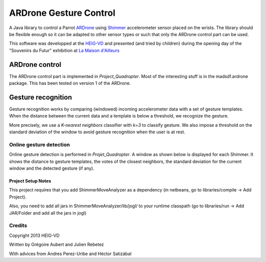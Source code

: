=======================
ARDrone Gesture Control
=======================
A Java library to control a Parrot ARDrone_ using Shimmer_ accelerometer sensor placed on the wrists.
The library should be flexible enough so it can be adapted to other sensor types or such that only the ARDrone control part can be used.

This software was developped at the `HEIG-VD <http://www.heig-vd.ch>`_ and presented (and tried by children)
during the opening day of the "Souvenirs du Futur" exhibition at `La Maison d'Ailleurs <http://www.ailleurs.ch>`_

.. image:: docs/images/all_screen_small.png

ARDrone control
---------------
The ARDrone control part is implemented in `Project_Quadropter`. Most of the
interesting stuff is in the madsdf.ardrone package. This has been tested on
version 1 of the ARDrone.

Gesture recognition
-------------------
Gesture recognition works by comparing (windowed) incoming accelerometer data
with a set of gesture templates. When the distance between the current data
and a template is below a threshold, we recognize the gesture.

More precisely, we use a `K-nearest neighbors` classifier with `k=3` to classify
gesture. We also impose a threshold on the standard deviation of the window
to avoid gesture recognition when the user is at rest.

Online gesture detection
........................
Online gesture detection is performed in `Projet_Quadropter`. A window as shown
below is displayed for each Shimmer. It shows the distance to gesture templates,
the votes of the closest neighbors, the standard deviation for the current window
and the detected gesture (if any).

.. image:: docs/images/detection_window_highlighted_small.png

Project Setup Notes
===================
This project requires that you add ShimmerMoveAnalyzer as a dependency (in
netbeans, go to libraries/compile -> Add Project).

Also, you need to add all jars in ShimmerMoveAnalyzer/lib/jogl/ to your
runtime classpath (go to libraries/run -> Add JAR/Folder and add all the jars
in jogl)

Credits
.......
Copyright 2013 HEIG-VD

Written by Grégoire Aubert and Julien Rebetez

With advices from Andres Perez-Uribe and Héctor Satizábal

.. _ARDrone: http://ardrone2.parrot.com/
.. _Shimmer: http://www.shimmer-research.com/



